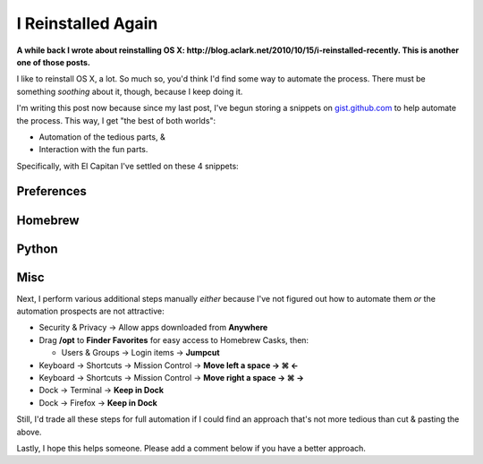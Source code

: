 I Reinstalled Again
===================

.. post:: 2015/10/05
    :category: Misc

**A while back I wrote about reinstalling OS X: http://blog.aclark.net/2010/10/15/i-reinstalled-recently. This is another one of those posts.**

I like to reinstall OS X, a lot. So much so, you'd think I'd find some way to automate the process. There must be something *soothing* about it, though, because I keep doing it.

I'm writing this post now because since my last post, I've begun storing a snippets on `gist.github.com <https://gist.github.com/aclark4life/starred>`_ to help automate the process. This way, I get "the best of both worlds":

- Automation of the tedious parts, &
- Interaction with the fun parts.

Specifically, with El Capitan I've settled on these 4 snippets:

Preferences
-----------

.. raw:: html

    <script src="https://gist.github.com/aclark4life/3efb00b88dcacc9e0c2c.js"></script>

Homebrew
--------

.. raw:: html

    <script src="https://gist.github.com/aclark4life/11f3505fa87681581fa1.js"></script>

Python
------

.. raw:: html

    <script src="https://gist.github.com/aclark4life/69cb7c9363d79db9b3dd.js"></script>

Misc
----

.. raw:: html

    <script src="https://gist.github.com/aclark4life/594fb26860fece756a2d.js"></script>

Next, I perform various additional steps manually *either* because I've not figured out how to automate them *or* the automation prospects are not attractive:

- Security & Privacy → Allow apps downloaded from **Anywhere**
- Drag **/opt** to **Finder Favorites** for easy access to Homebrew Casks, then:

  - Users & Groups → Login items → **Jumpcut**

- Keyboard → Shortcuts → Mission Control → **Move left a space → ⌘ ←**
- Keyboard → Shortcuts → Mission Control → **Move right a space → ⌘ →**
- Dock → Terminal → **Keep in Dock**
- Dock → Firefox → **Keep in Dock**

Still, I'd trade all these steps for full automation if I could find an approach that's not more tedious than cut & pasting the above.

Lastly, I hope this helps someone. Please add a comment below if you have a better approach.
